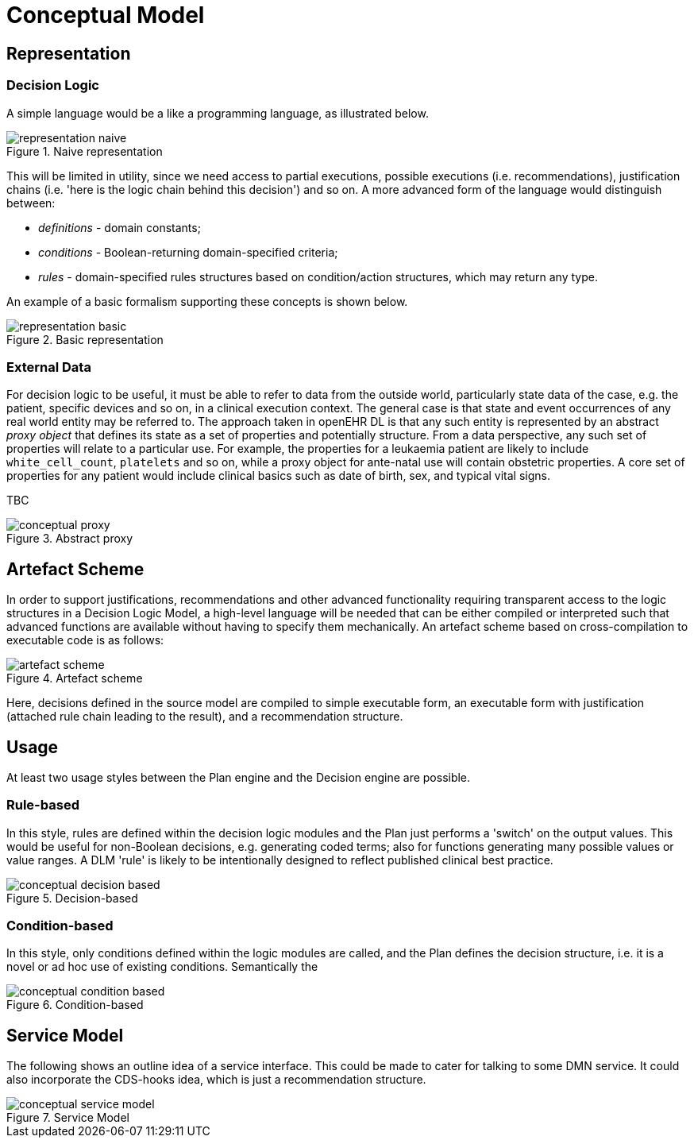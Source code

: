 = Conceptual Model

== Representation

=== Decision Logic

A simple language would be a like a programming language, as illustrated below.

[.text-center]
.Naive representation
image::{diagrams_uri}/representation_naive.svg[id=representation_naive, align="center"]

This will be limited in utility, since we need access to partial executions, possible executions (i.e. recommendations), justification chains (i.e. 'here is the logic chain behind this decision') and so on. A more advanced form of the language would distinguish between:

* _definitions_ - domain constants;
* _conditions_ - Boolean-returning domain-specified criteria;
* _rules_ - domain-specified rules structures based on condition/action structures, which may return any type.

An example of a basic formalism supporting these concepts is shown below.

[.text-center]
.Basic representation
image::{diagrams_uri}/representation_basic.svg[id=representation_basic, align="center"]

=== External Data

For decision logic to be useful, it must be able to refer to data from the outside world, particularly state data of the case, e.g. the patient, specific devices and so on, in a clinical execution context. The general case is that state and event occurrences of any real world entity may be referred to. The approach taken in openEHR DL is that any such entity is represented by an abstract _proxy object_ that defines its state as a set of properties and potentially structure. From a data perspective, any such set of properties will relate to a particular use. For example, the properties for a leukaemia patient are likely to include `white_cell_count`, `platelets` and so on, while a proxy object for ante-natal use will contain obstetric properties. A core set of properties for any patient would include clinical basics such as date of birth, sex, and typical vital signs.

TBC

[.text-center]
.Abstract proxy
image::{diagrams_uri}/conceptual_proxy.svg[id=conceptual_proxy, align="center"]

== Artefact Scheme

In order to support justifications, recommendations and other advanced functionality requiring transparent access to the logic structures in a Decision Logic Model, a high-level language will be needed that can be either compiled or interpreted such that advanced functions are available without having to specify them mechanically. An artefact scheme based on cross-compilation to executable code is as follows:

[.text-center]
.Artefact scheme
image::{diagrams_uri}/artefact_scheme.svg[id=artefact_scheme, align="center"]

Here, decisions defined in the source model are compiled to simple executable form, an executable form with justification (attached rule chain leading to the result), and a recommendation structure.

== Usage

At least two usage styles between the Plan engine and the Decision engine are possible.

=== Rule-based

In this style, rules are defined within the decision logic modules and the Plan just performs a 'switch' on the output values. This would be useful for non-Boolean decisions, e.g. generating coded terms; also for functions generating many possible values or value ranges. A DLM 'rule' is likely to be intentionally designed to reflect published clinical best practice.

[.text-center]
.Decision-based
image::{diagrams_uri}/conceptual_decision_based.svg[id=conceptual_decision_based, align="center"]

=== Condition-based

In this style, only conditions defined within the logic modules are called, and the Plan defines the decision structure, i.e. it is a novel or ad hoc use of existing conditions. Semantically the 

[.text-center]
.Condition-based
image::{diagrams_uri}/conceptual_condition_based.svg[id=conceptual_condition_based, align="center"]

== Service Model

The following shows an outline idea of a service interface. This could be made to cater for talking to some DMN service. It could also incorporate the CDS-hooks idea, which is just a recommendation structure.

[.text-center]
.Service Model
image::{diagrams_uri}/conceptual_service_model.svg[id=conceptual_service_model, align="center"]

